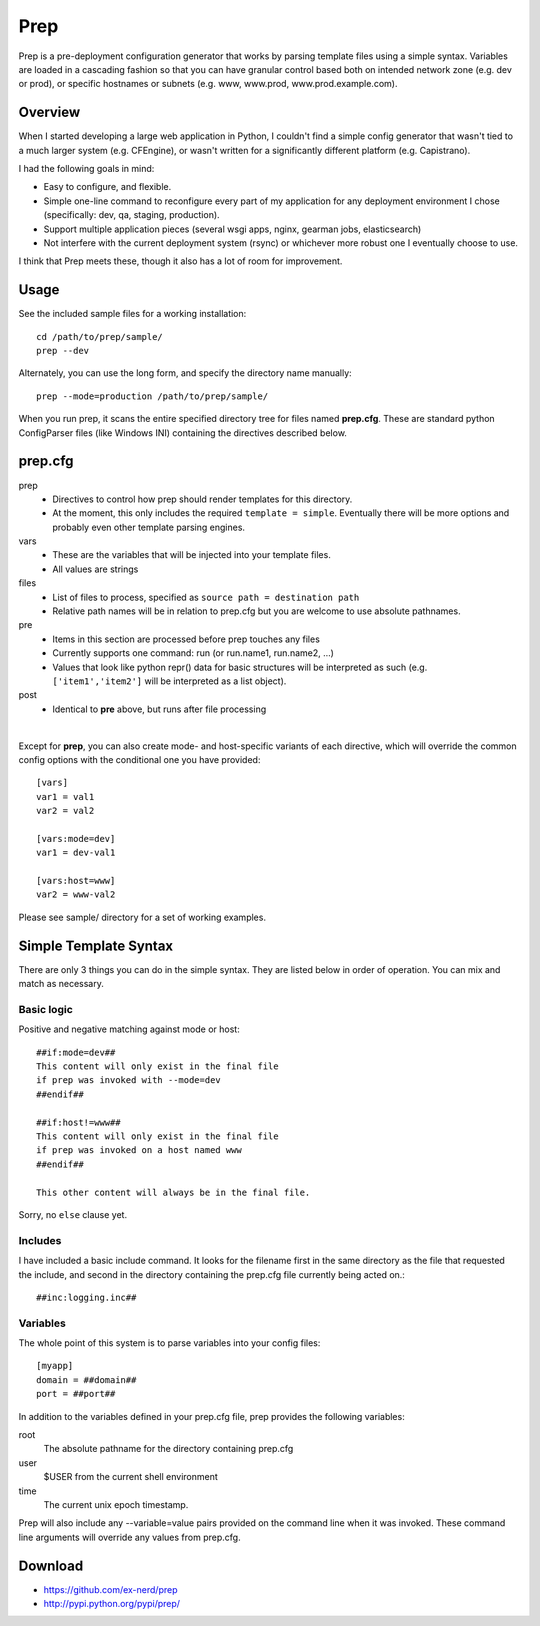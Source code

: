 ====
Prep
====

Prep is a pre-deployment configuration generator that works by parsing template
files using a simple syntax.  Variables are loaded in a cascading fashion so
that you can have granular control based both on intended network zone (e.g.
dev or prod), or specific hostnames or subnets (e.g. www, www.prod,
www.prod.example.com).

Overview
~~~~~~~~

When I started developing a large web application in Python, I couldn't find
a simple config generator that wasn't tied to a much larger system (e.g.
CFEngine), or wasn't written for a significantly different platform (e.g.
Capistrano).

I had the following goals in mind:

* Easy to configure, and flexible.
* Simple one-line command to reconfigure every part of my application for any
  deployment environment I chose (specifically:  dev, qa, staging, production).
* Support multiple application pieces (several wsgi apps, nginx, gearman jobs,
  elasticsearch)
* Not interfere with the current deployment system (rsync) or whichever more
  robust one I eventually choose to use.

I think that Prep meets these, though it also has a lot of room for improvement.

Usage
~~~~~

See the included sample files for a working installation::

    cd /path/to/prep/sample/
    prep --dev

Alternately, you can use the long form, and specify the directory name
manually::

    prep --mode=production /path/to/prep/sample/

When you run prep, it scans the entire specified directory tree for files named
**prep.cfg**.  These are standard python ConfigParser files (like Windows INI)
containing the directives described below.

prep.cfg
~~~~~~~~

prep
  - Directives to control how prep should render templates for this directory.
  - At the moment, this only includes the required ``template = simple``.
    Eventually there will be more options and probably even other template
    parsing engines.

vars
  - These are the variables that will be injected into your template files.
  - All values are strings

files
  - List of files to process, specified as ``source path = destination path``
  - Relative path names will be in relation to prep.cfg but you are welcome
    to use absolute pathnames.

pre
  - Items in this section are processed before prep touches any files
  - Currently supports one command:  run (or run.name1, run.name2, ...)
  - Values that look like python repr() data for basic structures will be
    interpreted as such (e.g. ``['item1','item2']`` will be interpreted as a
    list object).

post
  - Identical to **pre** above, but runs after file processing

|

Except for **prep**, you can also create mode- and host-specific variants of
each directive, which will override the common config options with the
conditional one you have provided::

    [vars]
    var1 = val1
    var2 = val2

    [vars:mode=dev]
    var1 = dev-val1

    [vars:host=www]
    var2 = www-val2

Please see sample/ directory for a set of working examples.

Simple Template Syntax
~~~~~~~~~~~~~~~~~~~~~~

There are only 3 things you can do in the simple syntax.  They are listed below
in order of operation.  You can mix and match as necessary.

Basic logic
-----------

Positive and negative matching against mode or host::

    ##if:mode=dev##
    This content will only exist in the final file
    if prep was invoked with --mode=dev
    ##endif##

    ##if:host!=www##
    This content will only exist in the final file
    if prep was invoked on a host named www
    ##endif##

    This other content will always be in the final file.

Sorry, no ``else`` clause yet.

Includes
--------

I have included a basic include command.  It looks for the filename first in
the same directory as the file that requested the include, and second in the
directory containing the prep.cfg file currently being acted on.::


    ##inc:logging.inc##

Variables
---------

The whole point of this system is to parse variables into your config files::

    [myapp]
    domain = ##domain##
    port = ##port##

In addition to the variables defined in your prep.cfg file, prep provides the
following variables:

root
    The absolute pathname for the directory containing prep.cfg
user
    $USER from the current shell environment
time
    The current unix epoch timestamp.

Prep will also include any --variable=value pairs provided on the command line
when it was invoked.  These command line arguments will override any values
from prep.cfg.

Download
~~~~~~~~

* https://github.com/ex-nerd/prep
* http://pypi.python.org/pypi/prep/

